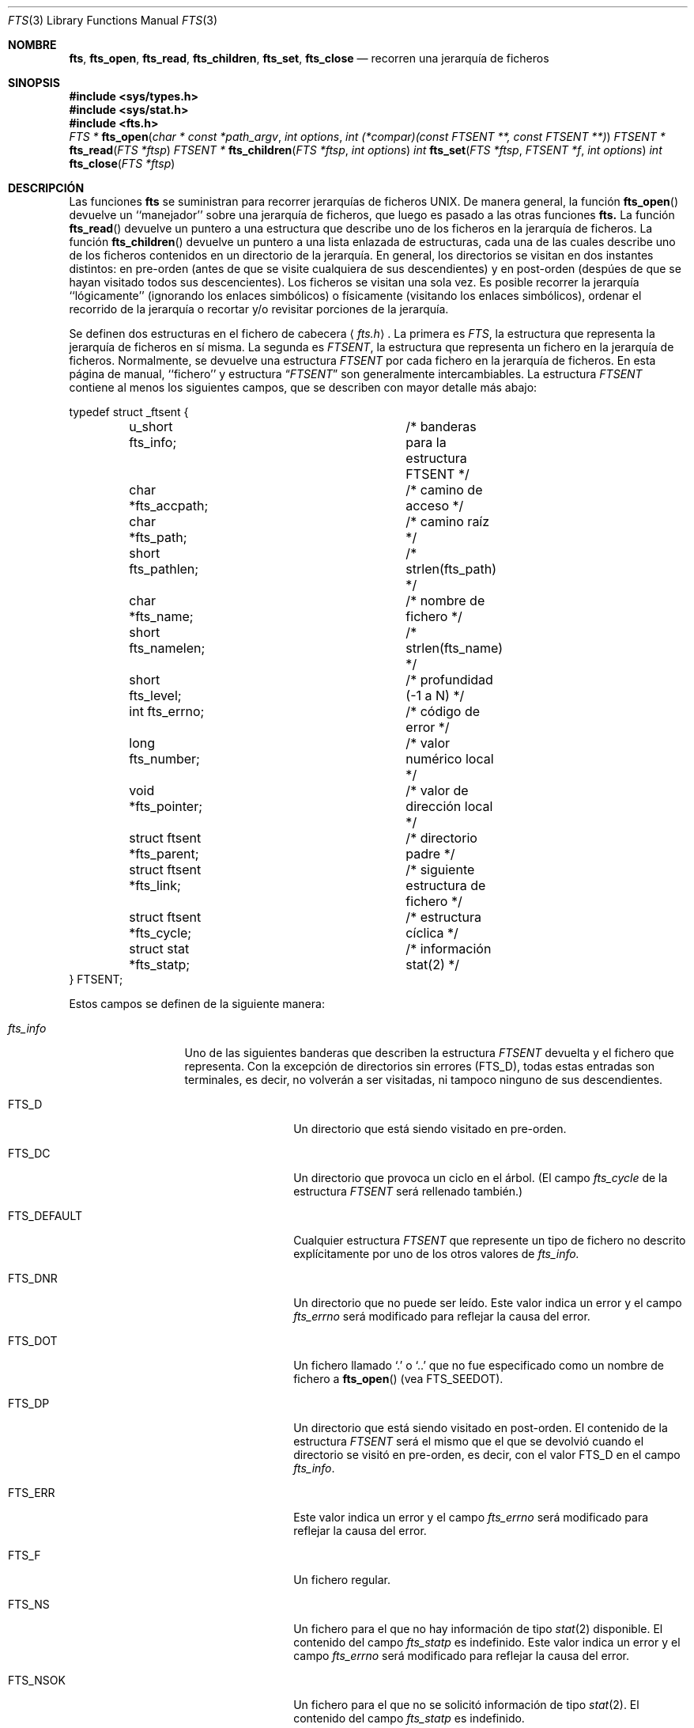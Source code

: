 .\"	$NetBSD: fts.3,v 1.13.2.1 1997/11/14 02:09:32 mrg Exp $
.\"
.\" Copyright (c) 1989, 1991, 1993, 1994
.\"	The Regents of the University of California.  All rights reserved.
.\"
.\" Redistribution and use in source and binary forms, with or without
.\" modification, are permitted provided that the following conditions
.\" are met:
.\" 1. Redistributions of source code must retain the above copyright
.\"    notice, this list of conditions and the following disclaimer.
.\" 2. Redistributions in binary form must reproduce the above copyright
.\"    notice, this list of conditions and the following disclaimer in the
.\"    documentation and/or other materials provided with the distribution.
.\" 3. All advertising materials mentioning features or use of this software
.\"    must display the following acknowledgement:
.\"	This product includes software developed by the University of
.\"	California, Berkeley and its contributors.
.\" 4. Neither the name of the University nor the names of its contributors
.\"    may be used to endorse or promote products derived from this software
.\"    without specific prior written permission.
.\"
.\" THIS SOFTWARE IS PROVIDED BY THE REGENTS AND CONTRIBUTORS ``AS IS'' AND
.\" ANY EXPRESS OR IMPLIED WARRANTIES, INCLUDING, BUT NOT LIMITED TO, THE
.\" IMPLIED WARRANTIES OF MERCHANTABILITY AND FITNESS FOR A PARTICULAR PURPOSE
.\" ARE DISCLAIMED.  IN NO EVENT SHALL THE REGENTS OR CONTRIBUTORS BE LIABLE
.\" FOR ANY DIRECT, INDIRECT, INCIDENTAL, SPECIAL, EXEMPLARY, OR CONSEQUENTIAL
.\" DAMAGES (INCLUDING, BUT NOT LIMITED TO, PROCUREMENT OF SUBSTITUTE GOODS
.\" OR SERVICES; LOSS OF USE, DATA, OR PROFITS; OR BUSINESS INTERRUPTION)
.\" HOWEVER CAUSED AND ON ANY THEORY OF LIABILITY, WHETHER IN CONTRACT, STRICT
.\" LIABILITY, OR TORT (INCLUDING NEGLIGENCE OR OTHERWISE) ARISING IN ANY WAY
.\" OUT OF THE USE OF THIS SOFTWARE, EVEN IF ADVISED OF THE POSSIBILITY OF
.\" SUCH DAMAGE.
.\"
.\"     @(#)fts.3	8.5 (Berkeley) 4/16/94
.\"
.\" Traducido por Miguel Pérez Ibars <mpi79470@alu.um.es> el 25-julio-2004
.\"
.Dd 16 abril, 1994
.Dt FTS 3
.Os
.Sh NOMBRE
.Nm fts ,
.Nm fts_open ,
.Nm fts_read ,
.Nm fts_children ,
.Nm fts_set ,
.Nm fts_close 
.Nd recorren una jerarquía de ficheros
.Sh SINOPSIS
.Fd #include <sys/types.h>
.Fd #include <sys/stat.h>
.Fd #include <fts.h>
.Ft FTS *
.Fn fts_open "char * const *path_argv" "int options" "int (*compar)(const FTSENT **, const FTSENT **)"
.Ft FTSENT *
.Fn fts_read "FTS *ftsp"
.Ft FTSENT *
.Fn fts_children "FTS *ftsp" "int options"
.Ft int
.Fn fts_set "FTS *ftsp" "FTSENT *f" "int options"
.Ft int
.Fn fts_close "FTS *ftsp"
.Sh DESCRIPCIÓN
Las funciones
.Nm fts
se suministran para recorrer jerarquías de
ficheros
.Tn UNIX.
De manera general, la función
.Fn fts_open
devuelve un ``manejador'' sobre una jerarquía de ficheros, que luego es pasado a las otras
funciones
.Nm fts.
La función
.Fn fts_read
devuelve un puntero a una estructura que describe uno de los ficheros en la
jerarquía de ficheros.
La función
.Fn fts_children
devuelve un puntero a una lista enlazada de estructuras, cada una de las cuales describe
uno de los ficheros contenidos en un directorio de la jerarquía.
En general, los directorios se visitan en dos instantes distintos: en
pre-orden (antes de que se visite cualquiera de sus descendientes) y en
post-orden (despúes de que se hayan visitado todos sus descencientes).
Los ficheros se visitan una sola vez.
Es posible recorrer la jerarquía ``lógicamente'' (ignorando los
enlaces simbólicos) o físicamente (visitando los enlaces simbólicos),
ordenar el recorrido de la jerarquía o recortar y/o revisitar
porciones de la jerarquía.
.Pp
Se definen dos estructuras en el fichero de cabecera
.Aq Pa fts.h .
La primera es
.Fa FTS ,
la estructura que representa la jerarquía de ficheros en sí misma.
La segunda es
.Fa FTSENT ,
la estructura que representa un fichero en la jerarquía de ficheros.
Normalmente, se devuelve una estructura
.Fa FTSENT
por cada fichero en la jerarquía de ficheros.
En esta página de manual, ``fichero'' y
estructura
.Dq Fa FTSENT 
.\".Dq Fa FTSENT No 
son generalmente intercambiables.
La estructura 
.Fa FTSENT
contiene al menos los siguientes campos, que se describen 
con mayor detalle más abajo:
.Bd -literal
typedef struct _ftsent {
	u_short fts_info;		/* banderas para la estructura FTSENT */
	char *fts_accpath;		/* camino de acceso */
	char *fts_path;			/* camino raíz */
	short fts_pathlen;		/* strlen(fts_path) */
	char *fts_name;			/* nombre de fichero */
	short fts_namelen;		/* strlen(fts_name) */
	short fts_level;		/* profundidad (\-1 a N) */
	int fts_errno;			/* código de error */
	long fts_number;		/* valor numérico local */
	void *fts_pointer;		/* valor de dirección local */
	struct ftsent *fts_parent;	/* directorio padre */
	struct ftsent *fts_link;	/* siguiente estructura de fichero */
	struct ftsent *fts_cycle;	/* estructura cíclica */
	struct stat *fts_statp;		/* información stat(2) */
} FTSENT;
.Ed
.Pp
Estos campos se definen de la siguiente manera:
.Bl -tag -width "fts_namelen"
.It Fa fts_info
Uno de las siguientes banderas que describen la
estructura
.Fa FTSENT
devuelta y el fichero que representa.
Con la excepción de directorios sin errores
.Pq Dv FTS_D ,
todas estas entradas son terminales, es decir, no volverán a ser visitadas,
ni tampoco ninguno de sus descendientes.
.Bl  -tag -width FTS_DEFAULT
.It Dv FTS_D
Un directorio que está siendo visitado en pre-orden.
.It Dv FTS_DC
Un directorio que provoca un ciclo en el árbol.
(El campo
.Fa fts_cycle
de la estructura
.Fa FTSENT
será rellenado también.)
.It Dv FTS_DEFAULT
Cualquier estructura
.Fa FTSENT
que represente un tipo de fichero no descrito explícitamente
por uno de los otros valores de
.Fa fts_info.
.It Dv FTS_DNR
Un directorio que no puede ser leído.
Este valor indica un error y el campo
.Fa fts_errno
será modificado para reflejar la causa del error.
.It Dv FTS_DOT
Un fichero llamado
.Ql \&.
o
.Ql ..
que no fue especificado como un nombre de fichero a
.Fn fts_open
(vea
.Dv FTS_SEEDOT ) .
.It Dv FTS_DP
Un directorio que está siendo visitado en post-orden.
El contenido de la estructura
.Fa FTSENT
será el mismo que el que se devolvió cuando el directorio se visitó en
pre-orden, es decir, con el valor
.Dv FTS_D
en el campo
.Fa fts_info .
.It Dv FTS_ERR
Este valor indica un error y el campo
.Fa fts_errno
será modificado para reflejar la causa del error.
.It Dv FTS_F
Un fichero regular.
.It Dv FTS_NS
Un fichero para el que no hay 
información de tipo
.Xr stat 2
disponible.
El contenido del campo
.Fa fts_statp
es indefinido.
Este valor indica un error y el campo
.Fa fts_errno
será modificado para reflejar la causa del error.
.It Dv FTS_NSOK
Un fichero para el que no se solicitó 
información de tipo
.Xr stat 2 .
El contenido del campo
.Fa fts_statp
es indefinido.
.It Dv FTS_SL
Un enlace simbólico.
.It Dv FTS_SLNONE
Un enlace simbólico con un destino inexistente.
El contenido del campo
.Fa fts_statp
hace referencia a la información característica del fichero para el
enlace simbólico en sí mismo.
.El
.It Fa fts_accpath
Un camino para acceder al fichero desde el directorio actual.
.It Fa fts_path
El camino del fichero relativo a la raíz del recorrido.
Este caminio contiene el camino especificado a
.Fn fts_open
como prefijo.
.It Fa fts_pathlen
La longitud de la cadena referenciada por
.Fa fts_path .
.It Fa fts_name
El nombre del fichero.
.It Fa fts_namelen
La longitud de la cadena referenciada por
.Fa fts_name .
.It Fa fts_level
La profundidad del recorrido, numerada desde \-1 hasta N, donde fue encontrado
este fichero.
La estructura
.Fa FTSENT
que representa al padre del punto de partida (o raíz)
del recorrido se numera con \-1 y la estructura
.Fa FTSENT
para la raíz en sí misma se numera con 0.
.It Fa fts_errno
Cuando las funciones
.Fn fts_children
o
.Fn fts_read
devuelven una estructura
.Fa FTSENT
cuyo campo
.Fa fts_info
vale
.Dv FTS_DNR ,
.Dv FTS_ERR
o
.Dv FTS_NS ,
el campo 
.Fa fts_errno
contiene el valor de la variable externa
.Va errno
especificando la causa del error.
En caso contrario, el contenido del campo
.Fa fts_errno
es indefinido.
.It Fa fts_number
Este campo se proporciona para su uso por la aplicación y no es 
modificado por las funciones
.Nm fts.
Se inicializa a 0.
.It Fa fts_pointer
Este campo se proporciona para su uso por la aplicación y no es 
modificado por las funciones
.Nm fts.
Se inicializa a
.Dv NULL .
.It Fa fts_parent
Un puntero a la estructura
.Fa FTSENT
que referencia al fichero en la jerarquía
inmediatamente encima del fichero actual, esto es, el directorio del
cual es miembro este fichero. También se proporciona una estructura
padre para el punto de entrada inicial, aunque sólo se garantiza que
se inicializarán los campos
.Fa fts_level ,
.Fa fts_number
y
.Fa fts_pointer .
.It Fa fts_link
A la vuelta de la función
.Fn fts_children ,
el campo
.Fa fts_link
apunta a la siguiente estructura en la lista enlazada terminada en NULL de
miembros de directorio.
En otro caso, el contenido del campo
.Fa fts_link
es indefinido.
.It Fa fts_cycle
Si un directorio causa un ciclo en la jerarquía (vea
.Dv FTS_DC ) ,
bien debido a un enlace físico entre dos directorios, bien por un enlace
simbólico que apunta a un directorio, el campo
.Fa fts_cycle
de la estructura apuntará a la estructura
.Fa FTSENT
en la jerarquía que referencie el mismo fichero que la estructura
.Fa FTSENT
actual.
En otro caso, el contenido del campo
.Fa fts_cycle
es indefinido.
.It Fa fts_statp
Un puntero a información de tipo
.Xr stat 2
para el fichero.
.El
.Pp
Se utiliza un único buffer para todas las rutas de todos los ficheros en
la jerarquía de ficheros.
Por consiguiente, se garantiza que los campos
.Fa fts_path
y
.Fa fts_accpath
terminan en
.Dv NULL
.Em sólo
para el fichero más recientemente devuelto por
.Fn fts_read .
Para usar estos campos para referenciar a cualesquier fichero
representado por otra estructura
.Fa FTSENT ,
será necesario que se modifique el buffer de rutas usando la
información contenida en el campo
.Fa fts_pathlen
de esa estructura
.Fa FTSENT .
Cualquiera modificación se deberá deshacer antes de intentar
llamar otra vez a
.Fn fts_read .
El campo
.Fa fts_name
siempre termina en
.Dv NULL .
.Sh FTS_OPEN
La función
.Fn fts_open
acepta un puntero a un array de punteros a carácter designando una
o más rutas o caminos que forman una jerarquía de ficheros lógica a ser recorrida.
El array debe terminarse con un puntero
.Dv NULL.
.Pp
Hay varias opciones, al menos una de las cuales (bien
.Dv FTS_LOGICAL
o
.Dv FTS_PHYSICAL )
debe ser especificada.
Las opciones se seleccionan concatenando con la operación
.Em or
los siguientes valores:
.Bl -tag -width "FTS_PHYSICAL"
.It Dv FTS_COMFOLLOW
Esta opción hace que cualquier enlace simbólico especificado como un
camino raíz sea seguido inmediatamente sin importar que la opción
.Dv FTS_LOGICAL
fuese especificada.
.It Dv FTS_LOGICAL
Esta opción hace que las rutinas
.Nm fts
devuelvan estructuras
.Fa FTSENT
para los destinos de los enlaces simbólicos en lugar
de para los enlaces simbólicos en sí mismos.
Si esta opción está presente, los únicos enlaces simbólicos
para los que se devuelven estructuras 
.Fa FTSENT
a la aplicación son aquellos que hacen referencia a ficheros no existentes.
A la función
.Fn fts_open
se le
.Em debe
especificar bien
.Dv FTS_LOGICAL ,
bien
.Dv FTS_PHYSICAL .
.It Dv FTS_NOCHDIR
Para mejorar el rendimiento, las funciones
.Nm fts
cambian de directorio según recorren la jerarquía de ficheros.
Esto tiene el efecto secundario de que una aplicación no puede
confiar en estar en ningún directorio en particular durante el recorrido.
La opción
.Dv FTS_NOCHDIR
desactiva esta optimización y las funciones
.Nm fts
no cambiarán el directorio actual.
Observe que las aplicaciones no deberían por sí mismas cambiar su
directorio actual e intentar acceder a los ficheros a menos que
se especifique la opción
.Dv FTS_NOCHDIR
y se pasen caminos de fichero absolutos como argumentos a
.Fn fts_open .
.It Dv FTS_NOSTAT
Por defecto, las estructuras
.Fa FTSENT
devueltas hacen referencia a información característica del fichero (el
campo
.Fa statp )
para cada fichero visitado.
Esta opción relaja ese requisito para mejorar del rendimiento,
permitiendo a las funciones
.Nm fts
establecer el campo
.Fa fts_info
al valor
.Dv FTS_NSOK
y dejar el contenido del campo
.Fa statp
indefinido.
.It Dv FTS_PHYSICAL
Esta opción hace que las rutinas
.Nm fts
devuelvan estructuras
.Fa FTSENT
para los enlaces simbólicos en sí mismos en lugar
de para los ficheros destino a los que apuntan.
Si esta opción está presente, se devuelven a la
aplicación estructuras
.Fa FTSENT
para todos los enlaces simbólicos en la jerarquía.
A la función
.Fn fts_open
se le
.Em debe
especificar bien
.Dv FTS_LOGICAL ,
bien
.Dv FTS_PHYSICAL .
.It Dv FTS_SEEDOT
Por defecto, a menos que se especifiquen como argumentos
de camino a 
.Fn fts_open ,
cualquier fichero con nombre
.Ql \&.
o
.Ql ..
encontrado en la jerarquía de ficheros es ignorado.
Esta opción hace que las rutinas
.Nm fts
devuelvan estructuras
.Fa FTSENT
para ellos.
.It Dv FTS_XDEV
Esta opción evita que las rutinas
.Nm fts
desciendan a directorios que tienen un número de dispositivo diferente
del fichero en el cual comienza el descenso.
.El
.Pp
El argumento
.Fn compar
especifica una función definida por el usuario que puede ser usada para
ordenar el recorrido de la jerarquía.
Acepta dos punteros a punteros a estructuras
.Fa FTSENT
como argumentos y debería devolver
un valor negativo, cero o un valor positivo para indicar
que el fichero referenciado por su primer argumento va antes, en cualquier
orden con respecto a, o después del fichero referenciado por su segundo argumento.
Los campos
.Fa fts_accpath ,
.Fa fts_path
y
.Fa fts_pathlen
de las estructuras
.Fa FTSENT
.Em nunca
deben utilizarse
en esta comparación.
Si el campo
.Fa fts_info
tiene un valor
.Dv FTS_NS
o
.Dv FTS_NSOK ,
el campo
.Fa fts_statp
tampoco debe usarse.
Si el argumento
.Fn compar
vale
.Dv NULL ,
el orden de recorrido de los directorios es en el orden listado en
.Fa path_argv
para los caminos raíz, y en el orden de aparición en el directorio para
cualquier otro.
.Sh FTS_READ
La función
.Fn fts_read
devuelve un puntero a una estructura
.Fa FTSENT
describiendo un fichero de la jerarquía.
Los directorios (que pueden leerse y no causan ciclos) son visitados
al menos dos veces, una vez en pre-orden y otra en post-orden.
Todos los demás ficheros son visitados al menos una vez.
(Los enlaces físicos entre directorios que no causan ciclos o los 
enlaces simbólicos a enlaces simbólicos pueden hacer que haya ficheros
que se visiten más de una vez o directorios que se visiten más de dos.)
.Pp
Si todos los miembros de la jerarquía han sido devueltos,
.Fn fts_read
devuelve
.Dv NULL
y asigna a la variable externa
.Va errno
el valor 0.
Si ocurre un error no relacionado con un fichero en la jerarquía,
.Fn fts_read
devuelve
.Dv NULL
y modifica
.Va errno
de manera apropiada.
Si ocurre un error relacionado con un fichero devuelto, se devuelve un
puntero a una estructura
.Fa FTSENT
y 
.Va errno
puede o no tomar algún valor (vea
.Fa fts_info ) .
.Pp
Las estructuras
.Fa FTSENT
devueltas por
.Fn fts_read
pueden ser sobrescritas después de una llamada a
.Fn fts_close
sobre el mismo flujo de jerarquía de ficheros o después de una llamada a
.Fn fts_read
sobre el mismo flujo de jerarquía de ficheros, a menos que representen un
fichero de tipo directorio en cuyo caso no serán sobrescritas hasta después
de una llamada a
.Fn fts_read ,
después de que la estructura
.Fa FTSENT
haya sido devuelta por la función
.Fn fts_read
en post-orden.
.Sh FTS_CHILDREN
La función
.Fn fts_children
devuelve un puntero a una estructura
.Fa FTSENT
describiendo la primera entrada de una lista enlazada terminada en NULL de
los ficheros en el directorio representado por la estructura
.Fa FTSENT
más recientemente devuelta por
.Fn fts_read .
La lista se enlaza mediante el campo
.Fa fts_link
de la estructura
.Fa FTSENT
y es ordenada por la función de comparación definida por el usuario, si
se especifica.
Llamadas repetidas a
.Fn fts_children
volverán a crear esta lista enlazada.
.Pp
Como caso especial, si
.Fn fts_read
no ha sido llamada aún para una jerarquía,
.Fn fts_children
devolverá un puntero a los ficheros en el directorio lógico especificado a
.Fn fts_open ,
es decir, los argumentos especificados a
.Fn fts_open .
En otro caso, si la estructura
.Fa FTSENT
más recientemente devuelta por
.Fn fts_read
no es un directorio que se está visitado en pre-orden,
o el directorio no contiene ningún fichero,
.Fn fts_children
devuelve
.Dv NULL
y modifica
.Va errno
con valor cero.
Si ocurre un error,
.Fn fts_children
devuelve
.Dv NULL
y modifica
.Va errno
con el valor apropiado.
.Pp
Las estructuras 
.Fa FTSENT
devueltas por
.Fn fts_children
pueden ser sobrescritas tras una llamada a
.Fn fts_children ,
.Fn fts_close
o
.Fn fts_read
sobre el mismo flujo de jerarquía de ficheros.
.Pp
.Em Option
puede valer lo siguiente:
.Bl -tag -width FTS_NAMEONLY
.It Dv FTS_NAMEONLY
Sólo se necesitan los nombres de los ficheros.
El contenido de todos los campos en la lista enlazada devuelta
de estructuras es indefinido con la excepción de los campos
.Fa fts_name
y
.Fa fts_namelen.
.El
.Sh FTS_SET
La función
.Fn fts_set
permite a la aplicación de usuario establecer un procesamiento
adicional para el fichero
.Fa f
del flujo
.Fa ftsp .
La función
.Fn fts_set
devuelve 0 en caso de éxito y \-1 si ocurre un error.
.Em Option
puede valer uno de los siguientes valores:
.Bl -tag -width FTS_PHYSICAL
.It Dv FTS_AGAIN
Revisitar el fichero; cualquier tipo de fichero puede ser revisitado.
La siguiente llamada a
.Fn fts_read
devolverá el fichero referenciado.
Los campos
.Fa fts_stat
y
.Fa fts_info
de la estructura serán reincializados,
pero los demás campos no sufrirán cambios.
Esta opción sólo tiene significado para el fichero más recientemente
devuelto por
.Fn fts_read .
El uso normal de esto es para las visitas de directorios en
post-orden, donde provoca que se revisiten los directorios (tanto en
pre-orden como en post-orden) así como todos sus descendientes.
.It Dv FTS_FOLLOW
El fichero referenciado debe ser un enlace simbólico.
Si el fichero referenciado es aquel más recientemente devuelto por
.Fn fts_read ,
la siguiente llamada a
.Fn fts_read
devuelve el fichero con los campos
.Fa fts_info
y
.Fa fts_statp
reinicializados para reflejar el destino del enlace simbólico
en lugar del enlace simbólico en sí mismo.
Si el fichero es uno de aquellos más recientemente devueltos por
.Fn fts_children ,
los campos
.Fa fts_info
y
.Fa fts_statp
de la estructura, cuando son devueltos por
.Fn fts_read ,
reflejarán el destino del enlace simbólico en lugar del enlace simbólico
en sí mismo.
En ambos casos, si el destino del enlace simbólico no existe, los campos
de la estructura devuelta permanecerán sin cambios y el campo
.Fa fts_info
valdrá
.Dv FTS_SLNONE .
.Pp
Si el fichero al que apunta el enlace simbólico es un directorio, se
devuelve el resultado de la visita en pre-orden, seguido de los
resultados de todos sus descendientes, seguidos del resultado de
la visita en post-orden.
.It Dv FTS_SKIP
No se visita a los descendientes de este fichero.
El fichero debe ser uno de aquellos más recientemente devueltos por
.Fn fts_children
o
.Fn fts_read .
.El
.Sh FTS_CLOSE
La función
.Fn fts_close
cierra un flujo de jerarquía de ficheros
.Fa ftsp
y restablece el directorio actual al directorio desde el cual
fue llamada
.Fn fts_open
para abrir
.Fa ftsp .
La función
.Fn fts_close
devuelve 0 en caso de éxito y \ -1 si ocurre un error.
.Sh ERRORES
La función
.Fn fts_open
puede fallar y modificar
.Va errno
para cualquiera de los errores especificados para las funciones
de biblioteca
.Xr open 2
y
.Xr malloc 3 .
.Pp
La función
.Fn fts_close
puede fallar y modificar
.Va errno
para cualquiera de los errores especificados para las funciones
de biblioteca
.Xr chdir 2
y
.Xr close 2 .
.Pp
Las funciones
.Fn fts_read
y
.Fn fts_children
pueden fallar y modificar
.Va errno
para cualquiera de los errores especificados para las funciones
de biblioteca
.Xr chdir 2 ,
.Xr malloc 3 ,
.Xr opendir 3 ,
.Xr readdir 3
y
.Xr stat 2 .
.Pp
Además,
.Fn fts_children ,
.Fn fts_open
y
.Fn fts_set
pueden fallar y modificar
.Va errno
como sigue:
.Bl -tag -width Er
.It Bq Er EINVAL
Las opciones son inválidas.
.El
.Sh VÉASE TAMBIÉN
.Xr find 1 ,
.Xr chdir 2 ,
.Xr stat 2 ,
.Xr qsort 3
.Sh "CONFORME A"
BSD 4.4. Se espera que la utilidad
.Nm fts
sea incluida en una futura revisión
.St -p1003.1-88
.
.Sh DISPONIBILIDAD
Estas funciones están disponibles en Linux desde glibc2.
